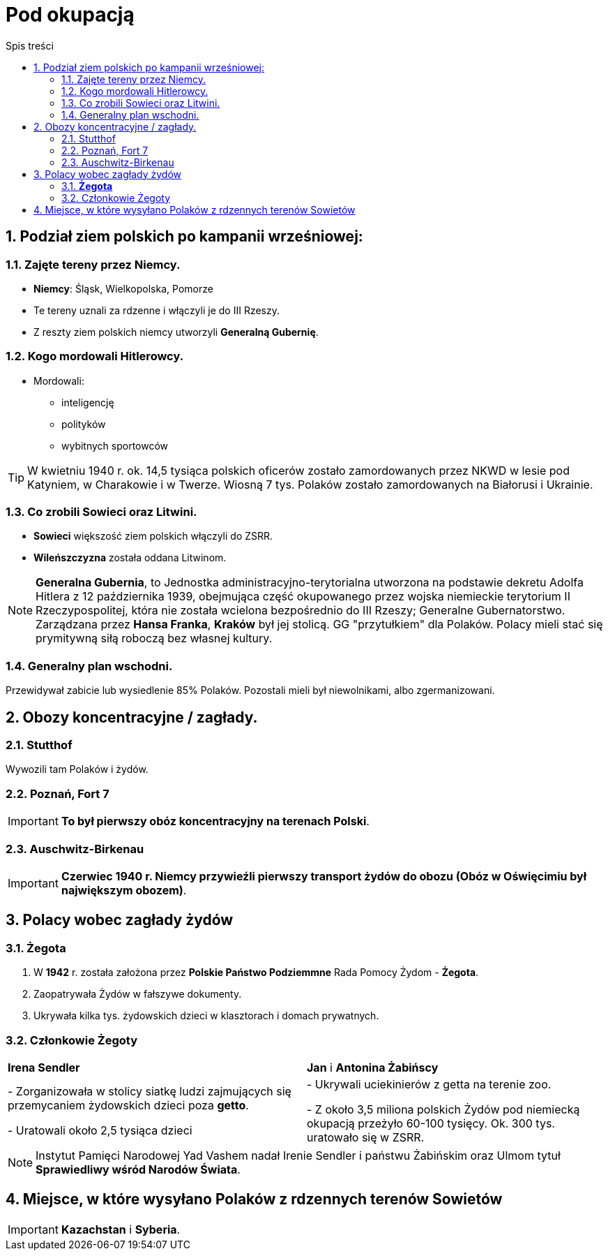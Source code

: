 = Pod okupacją
:toc:
:toc-title: Spis treści
:sectnums:
:icons: font
:imagesdir: obrazki
ifdef::env-github[]
:tip-caption: :bulb:
:note-caption: :information_source:
:important-caption: :heavy_exclamation_mark:
:caution-caption: :fire:
:warning-caption: :warning:
endif::[]

== Podział ziem polskich po kampanii wrześniowej:

=== Zajęte tereny przez Niemcy.
* *Niemcy*: Śląsk, Wielkopolska, Pomorze
* Te tereny uznali za rdzenne i włączyli je do III Rzeszy.
* Z reszty ziem polskich niemcy utworzyli *Generalną Gubernię*.

=== Kogo mordowali Hitlerowcy.
* Mordowali:
** inteligencję
** polityków
** wybitnych sportowców

TIP: W kwietniu 1940 r. ok. 14,5 tysiąca polskich oficerów zostało zamordowanych przez NKWD w lesie pod Katyniem, w Charakowie i w Twerze. Wiosną 7 tys. Polaków zostało zamordowanych na Białorusi i Ukrainie.

=== Co zrobili Sowieci oraz Litwini.
* *Sowieci* większość ziem polskich włączyli do ZSRR.
* *Wileńszczyzna* została oddana Litwinom.

NOTE: *Generalna Gubernia*, to Jednostka administracyjno-terytorialna utworzona na podstawie dekretu Adolfa Hitlera z 12 października 1939, obejmująca część okupowanego przez wojska niemieckie terytorium II Rzeczypospolitej, która nie została wcielona bezpośrednio do III Rzeszy; Generalne Gubernatorstwo. Zarządzana przez *Hansa Franka*, *Kraków* był jej stolicą. GG "przytułkiem" dla Polaków. Polacy mieli stać się prymitywną siłą roboczą bez własnej kultury.

=== Generalny plan wschodni.
Przewidywał zabicie lub wysiedlenie 85% Polaków. Pozostali mieli był niewolnikami, albo zgermanizowani.

== Obozy koncentracyjne / zagłady.

=== Stutthof
Wywozili tam Polaków i żydów.

=== Poznań, Fort 7
IMPORTANT: *To był pierwszy obóz koncentracyjny na terenach Polski*.

=== Auschwitz-Birkenau
IMPORTANT: *Czerwiec 1940 r. Niemcy przywieźli pierwszy transport żydów do obozu (Obóz w Oświęcimiu był największym obozem)*.

== Polacy wobec zagłady żydów

=== *Żegota*
. W *1942* r. została założona przez *Polskie Państwo Podziemmne* Rada Pomocy Żydom - *Żegota*.
. Zaopatrywała Żydów w fałszywe dokumenty.
. Ukrywała kilka tys. żydowskich dzieci w klasztorach i domach prywatnych.

=== Członkowie Żegoty

[cols="2*<"]
|====
|*Irena Sendler*
|*Jan* i *Antonina Żabińscy*
|- Zorganizowała w stolicy siatkę ludzi zajmujących się przemycaniem żydowskich dzieci poza *getto*.

- Uratowali około 2,5 tysiąca dzieci
|- Ukrywali uciekinierów z getta na terenie zoo.

- Z około 3,5 miliona polskich Żydów pod niemiecką okupacją przeżyło 60-100 tysięcy. Ok. 300 tys. uratowało się w ZSRR.
|====

NOTE: Instytut Pamięci Narodowej Yad Vashem nadał Irenie Sendler i państwu Żabińskim oraz Ulmom tytuł *Sprawiedliwy wśród Narodów Świata*.

== Miejsce, w które wysyłano Polaków z rdzennych terenów Sowietów
IMPORTANT: *Kazachstan* i *Syberia*.
